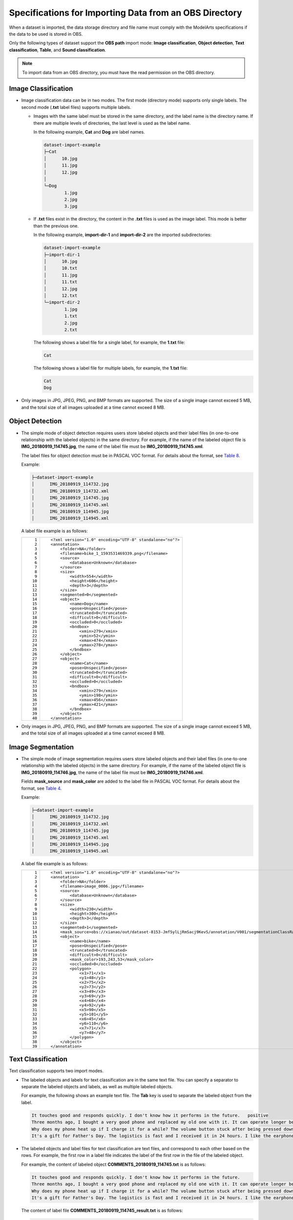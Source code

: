 Specifications for Importing Data from an OBS Directory
=======================================================

When a dataset is imported, the data storage directory and file name must comply with the ModelArts specifications if the data to be used is stored in OBS.

Only the following types of dataset support the **OBS path** import mode: **Image classification**, **Object detection**, **Text classification**, **Table**, and **Sound classification**.

.. note::

   To import data from an OBS directory, you must have the read permission on the OBS directory.

Image Classification
--------------------

-  Image classification data can be in two modes. The first mode (directory mode) supports only single labels. The second mode (**.txt** label files) supports multiple labels.

   -  Images with the same label must be stored in the same directory, and the label name is the directory name. If there are multiple levels of directories, the last level is used as the label name.

      In the following example, **Cat** and **Dog** are label names.

      .. code-block::

         dataset-import-example 
         ├─Cat 
         │      10.jpg 
         │      11.jpg 
         │      12.jpg 
         │ 
         └─Dog 
                 1.jpg 
                 2.jpg 
                 3.jpg

   -  If **.txt** files exist in the directory, the content in the **.txt** files is used as the image label. This mode is better than the previous one.

      In the following example, **import-dir-1** and **import-dir-2** are the imported subdirectories:

      .. code-block::

         dataset-import-example 
         ├─import-dir-1
         │      10.jpg
         │      10.txt    
         │      11.jpg 
         │      11.txt
         │      12.jpg 
         │      12.txt
         └─import-dir-2
                 1.jpg 
                 1.txt
                 2.jpg 
                 2.txt

      The following shows a label file for a single label, for example, the **1.txt** file:

      .. code-block::

         Cat

      The following shows a label file for multiple labels, for example, the **1.txt** file:

      .. code-block::

         Cat
         Dog

-  Only images in JPG, JPEG, PNG, and BMP formats are supported. The size of a single image cannot exceed 5 MB, and the total size of all images uploaded at a time cannot exceed 8 MB.

Object Detection
----------------

-  The simple mode of object detection requires users store labeled objects and their label files (in one-to-one relationship with the labeled objects) in the same directory. For example, if the name of the labeled object file is **IMG_20180919_114745.jpg**, the name of the label file must be **IMG_20180919_114745.xml**.

   The label files for object detection must be in PASCAL VOC format. For details about the format, see `Table 8 <../../data_management/importing_data/specifications_for_importing_the_manifest_file.html#modelarts230009enustopic0170886817table77167388472>`__.

   Example:

   .. code-block::

      ├─dataset-import-example 
      │      IMG_20180919_114732.jpg 
      │      IMG_20180919_114732.xml 
      │      IMG_20180919_114745.jpg 
      │      IMG_20180919_114745.xml 
      │      IMG_20180919_114945.jpg 
      │      IMG_20180919_114945.xml

   A label file example is as follows:

   +-----------------------------------+-----------------------------------------------------------+
   | ::                                | ::                                                        |
   |                                   |                                                           |
   |     1                             |    <?xml version="1.0" encoding="UTF-8" standalone="no"?> |
   |     2                             |    <annotation>                                           |
   |     3                             |        <folder>NA</folder>                                |
   |     4                             |        <filename>bike_1_1593531469339.png</filename>      |
   |     5                             |        <source>                                           |
   |     6                             |            <database>Unknown</database>                   |
   |     7                             |        </source>                                          |
   |     8                             |        <size>                                             |
   |     9                             |            <width>554</width>                             |
   |    10                             |            <height>606</height>                           |
   |    11                             |            <depth>3</depth>                               |
   |    12                             |        </size>                                            |
   |    13                             |        <segmented>0</segmented>                           |
   |    14                             |        <object>                                           |
   |    15                             |            <name>Dog</name>                               |
   |    16                             |            <pose>Unspecified</pose>                       |
   |    17                             |            <truncated>0</truncated>                       |
   |    18                             |            <difficult>0</difficult>                       |
   |    19                             |            <occluded>0</occluded>                         |
   |    20                             |            <bndbox>                                       |
   |    21                             |                <xmin>279</xmin>                           |
   |    22                             |                <ymin>52</ymin>                            |
   |    23                             |                <xmax>474</xmax>                           |
   |    24                             |                <ymax>278</ymax>                           |
   |    25                             |            </bndbox>                                      |
   |    26                             |        </object>                                          |
   |    27                             |        <object>                                           |
   |    28                             |            <name>Cat</name>                               |
   |    29                             |            <pose>Unspecified</pose>                       |
   |    30                             |            <truncated>0</truncated>                       |
   |    31                             |            <difficult>0</difficult>                       |
   |    32                             |            <occluded>0</occluded>                         |
   |    33                             |            <bndbox>                                       |
   |    34                             |                <xmin>279</xmin>                           |
   |    35                             |                <ymin>198</ymin>                           |
   |    36                             |                <xmax>456</xmax>                           |
   |    37                             |                <ymax>421</ymax>                           |
   |    38                             |            </bndbox>                                      |
   |    39                             |        </object>                                          |
   |    40                             |    </annotation>                                          |
   +-----------------------------------+-----------------------------------------------------------+

-  Only images in JPG, JPEG, PNG, and BMP formats are supported. The size of a single image cannot exceed 5 MB, and the total size of all images uploaded at a time cannot exceed 8 MB.

Image Segmentation
------------------

-  The simple mode of image segmentation requires users store labeled objects and their label files (in one-to-one relationship with the labeled objects) in the same directory. For example, if the name of the labeled object file is **IMG_20180919_114746.jpg**, the name of the label file must be **IMG_20180919_114746.xml**.

   Fields **mask_source** and **mask_color** are added to the label file in PASCAL VOC format. For details about the format, see `Table 4 <../../data_management/importing_data/specifications_for_importing_the_manifest_file.html#modelarts230009enustopic0170886817table1516151991311>`__.

   Example:

   .. code-block::

      ├─dataset-import-example 
      │      IMG_20180919_114732.jpg 
      │      IMG_20180919_114732.xml 
      │      IMG_20180919_114745.jpg 
      │      IMG_20180919_114745.xml 
      │      IMG_20180919_114945.jpg 
      │      IMG_20180919_114945.xml

   A label file example is as follows:

   +-----------------------------------+-----------------------------------------------------------------------------------------------------------------------------------------+
   | ::                                | ::                                                                                                                                      |
   |                                   |                                                                                                                                         |
   |     1                             |    <?xml version="1.0" encoding="UTF-8" standalone="no"?>                                                                               |
   |     2                             |    <annotation>                                                                                                                         |
   |     3                             |        <folder>NA</folder>                                                                                                              |
   |     4                             |        <filename>image_0006.jpg</filename>                                                                                              |
   |     5                             |        <source>                                                                                                                         |
   |     6                             |            <database>Unknown</database>                                                                                                 |
   |     7                             |        </source>                                                                                                                        |
   |     8                             |        <size>                                                                                                                           |
   |     9                             |            <width>230</width>                                                                                                           |
   |    10                             |            <height>300</height>                                                                                                         |
   |    11                             |            <depth>3</depth>                                                                                                             |
   |    12                             |        </size>                                                                                                                          |
   |    13                             |        <segmented>1</segmented>                                                                                                         |
   |    14                             |        <mask_source>obs://xianao/out/dataset-8153-Jmf5ylLjRmSacj9KevS/annotation/V001/segmentationClassRaw/image_0006.png</mask_source> |
   |    15                             |        <object>                                                                                                                         |
   |    16                             |            <name>bike</name>                                                                                                            |
   |    17                             |            <pose>Unspecified</pose>                                                                                                     |
   |    18                             |            <truncated>0</truncated>                                                                                                     |
   |    19                             |            <difficult>0</difficult>                                                                                                     |
   |    20                             |            <mask_color>193,243,53</mask_color>                                                                                          |
   |    21                             |            <occluded>0</occluded>                                                                                                       |
   |    22                             |            <polygon>                                                                                                                    |
   |    23                             |                <x1>71</x1>                                                                                                              |
   |    24                             |                <y1>48</y1>                                                                                                              |
   |    25                             |                <x2>75</x2>                                                                                                              |
   |    26                             |                <y2>73</y2>                                                                                                              |
   |    27                             |                <x3>49</x3>                                                                                                              |
   |    28                             |                <y3>69</y3>                                                                                                              |
   |    29                             |                <x4>68</x4>                                                                                                              |
   |    30                             |                <y4>92</y4>                                                                                                              |
   |    31                             |                <x5>90</x5>                                                                                                              |
   |    32                             |                <y5>101</y5>                                                                                                             |
   |    33                             |                <x6>45</x6>                                                                                                              |
   |    34                             |                <y6>110</y6>                                                                                                             |
   |    35                             |                <x7>71</x7>                                                                                                              |
   |    36                             |                <y7>48</y7>                                                                                                              |
   |    37                             |            </polygon>                                                                                                                   |
   |    38                             |        </object>                                                                                                                        |
   |    39                             |    </annotation>                                                                                                                        |
   +-----------------------------------+-----------------------------------------------------------------------------------------------------------------------------------------+

Text Classification
-------------------

Text classification supports two import modes.

-  The labeled objects and labels for text classification are in the same text file. You can specify a separator to separate the labeled objects and labels, as well as multiple labeled objects.

   For example, the following shows an example text file. The **Tab** key is used to separate the labeled object from the label.

   .. code-block::

      It touches good and responds quickly. I don't know how it performs in the future.   positive
      Three months ago, I bought a very good phone and replaced my old one with it. It can operate longer between charges.  positive
      Why does my phone heat up if I charge it for a while? The volume button stuck after being pressed down.  negative
      It's a gift for Father's Day. The logistics is fast and I received it in 24 hours. I like the earphones because the bass sounds feel good and they would not fall off.  positive

-  The labeled objects and label files for text classification are text files, and correspond to each other based on the rows. For example, the first row in a label file indicates the label of the first row in the file of the labeled object.

   For example, the content of labeled object **COMMENTS_20180919_114745.txt** is as follows:

   .. code-block::

      It touches good and responds quickly. I don't know how it performs in the future.
      Three months ago, I bought a very good phone and replaced my old one with it. It can operate longer between charges.
      Why does my phone heat up if I charge it for a while? The volume button stuck after being pressed down.
      It's a gift for Father's Day. The logistics is fast and I received it in 24 hours. I like the earphones because the bass sounds feel good and they would not fall off.

   The content of label file **COMMENTS_20180919_114745_result.txt** is as follows:

   .. code-block::

      positive
      negative
      negative 
      positive

   The data format requires users to store labeled objects and their label files (in one-to-one relationship with the labeled objects) in the same directory. For example, if the name of the labeled object file is **COMMENTS_20180919_114745.txt**, the name of the label file must be **COMMENTS \_20180919_114745_result.txt**.

   Example of data file storage:

   .. code-block::

      ├─dataset-import-example 
      │      COMMENTS_20180919_114732.txt 
      │      COMMENTS _20180919_114732_result.txt 
      │      COMMENTS _20180919_114745.txt 
      │      COMMENTS _20180919_114745_result.txt 
      │      COMMENTS _20180919_114945.txt 
      │      COMMENTS _20180919_114945_result.txt

Sound Classification
--------------------

For sound classification, sound files with the same label must be stored in the same directory, and the label name is the directory name.

Example:

.. code-block::

   dataset-import-example 
   ├─Cat 
   │      10.wav 
   │      11.wav 
   │      12.wav 
   │ 
   └─Dog 
           1.wav 
           2.wav 
           3.wav

Table
-----

You can import data from OBS.

Import description:

#. The prerequisite for successful import is that the schema of the data source must be the same as that specified during dataset creation. The schema indicates column names and types of a table. Once specified during dataset creation, the values cannot be changed.
#. If the data format is invalid, the data is set to null values. For details, see `Table 4 <../../data_management/creating_a_dataset.html#modelarts230004enustopic0170886809table1916832104917>`__.
#. When a CSV file is imported from OBS, the data type is not verified, but the number of columns must be the same as that in the schema of the dataset.

-  From OBS

   CSV files can be imported from OBS. You need to select the directory where the files are stored. The number of columns in the CSV file must be the same as that in the dataset schema. The schema of the CSV file can be automatically obtained.

   .. code-block::

      ├─dataset-import-example 
      │      table_import_1.csv 
      │      table_import_2.csv
      │      table_import_3.csv
      │      table_import_4.csv


